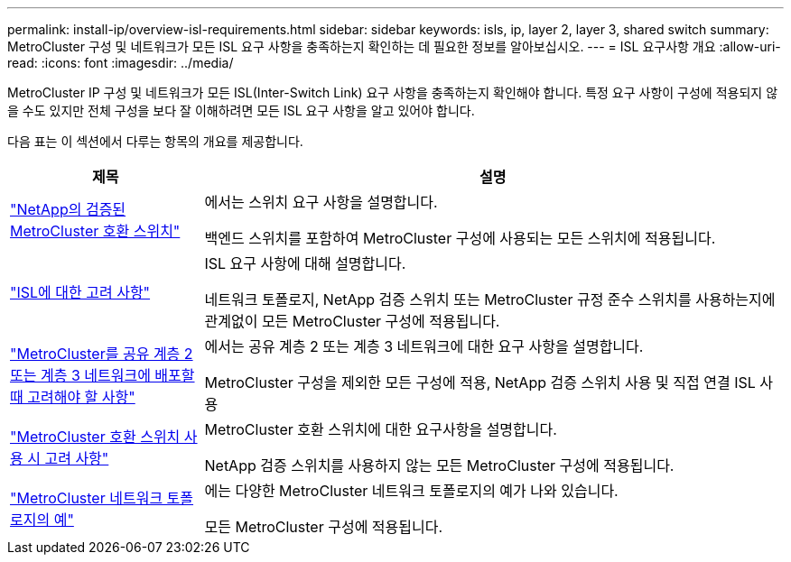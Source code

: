 ---
permalink: install-ip/overview-isl-requirements.html 
sidebar: sidebar 
keywords: isls, ip, layer 2, layer 3, shared switch 
summary: MetroCluster 구성 및 네트워크가 모든 ISL 요구 사항을 충족하는지 확인하는 데 필요한 정보를 알아보십시오. 
---
= ISL 요구사항 개요
:allow-uri-read: 
:icons: font
:imagesdir: ../media/


[role="lead"]
MetroCluster IP 구성 및 네트워크가 모든 ISL(Inter-Switch Link) 요구 사항을 충족하는지 확인해야 합니다. 특정 요구 사항이 구성에 적용되지 않을 수도 있지만 전체 구성을 보다 잘 이해하려면 모든 ISL 요구 사항을 알고 있어야 합니다.

다음 표는 이 섹션에서 다루는 항목의 개요를 제공합니다.

[cols="25,75"]
|===
| 제목 | 설명 


| link:mcc-compliant-netapp-validated-switches.html["NetApp의 검증된 MetroCluster 호환 스위치"] | 에서는 스위치 요구 사항을 설명합니다.

백엔드 스위치를 포함하여 MetroCluster 구성에 사용되는 모든 스위치에 적용됩니다. 


| link:concept-requirements-isls.html["ISL에 대한 고려 사항"] | ISL 요구 사항에 대해 설명합니다.

네트워크 토폴로지, NetApp 검증 스위치 또는 MetroCluster 규정 준수 스위치를 사용하는지에 관계없이 모든 MetroCluster 구성에 적용됩니다. 


| link:concept-considerations-layer-2-layer-3.html["MetroCluster를 공유 계층 2 또는 계층 3 네트워크에 배포할 때 고려해야 할 사항"] | 에서는 공유 계층 2 또는 계층 3 네트워크에 대한 요구 사항을 설명합니다.

MetroCluster 구성을 제외한 모든 구성에 적용, NetApp 검증 스위치 사용 및 직접 연결 ISL 사용 


| link:concept-requirement-and-limitations-mcc-compliant-switches.html["MetroCluster 호환 스위치 사용 시 고려 사항"] | MetroCluster 호환 스위치에 대한 요구사항을 설명합니다.

NetApp 검증 스위치를 사용하지 않는 모든 MetroCluster 구성에 적용됩니다. 


| link:concept-example-network-topologies.html["MetroCluster 네트워크 토폴로지의 예"] | 에는 다양한 MetroCluster 네트워크 토폴로지의 예가 나와 있습니다.

모든 MetroCluster 구성에 적용됩니다. 
|===